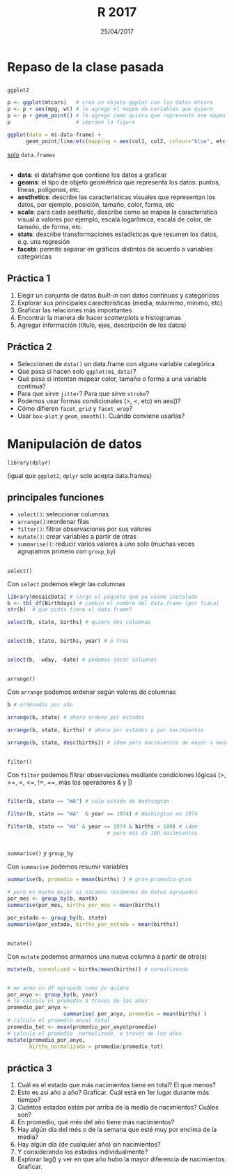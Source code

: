 #    -*- mode: org -*-
#+TITLE: R 2017
#+DATE: 25/04/2017
#+AUTHOR: Luis G. Moyano
#+EMAIL: lgmoyano@gmail.com

#+OPTIONS: author:nil date:t email:nil
#+STARTUP: showall expand
#+options: toc:nil
#+REVEAL_ROOT: ../../reveal.js/
#+REVEAL_TITLE_SLIDE_TEMPLATE: Recursive Search
#+OPTIONS: reveal_center:t reveal_progress:t reveal_history:nil reveal_control:t
#+OPTIONS: reveal_rolling_links:nil reveal_keyboard:t reveal_overview:t num:nil
#+OPTIONS: reveal_title_slide:"<h1>%t</h1><h3>%d</h3>"
#+REVEAL_MARGIN: 0.1
#+REVEAL_MIN_SCALE: 0.5
#+REVEAL_MAX_SCALE: 2.5
#+REVEAL_TRANS: slide
#+REVEAL_SPEED: fast
#+REVEAL_THEME: my_moon
#+REVEAL_HEAD_PREAMBLE: <meta name="description" content="Programación en R 2017">
#+REVEAL_POSTAMBLE: <p> @luisgmoyano </p>
#+REVEAL_PLUGINS: (highlight)
#+REVEAL_HIGHLIGHT_CSS: %r/lib/css/zenburn.css
#+REVEAL_HLEVEL: 1

# # (setq org-reveal-title-slide "<h1>%t</h1><br/><h2>%a</h2><h3>%e / <a href=\"http://twitter.com/ben_deane\">@ben_deane</a></h3><h2>%d</h2>")
# # (setq org-reveal-title-slide 'auto)
# # see https://github.com/yjwen/org-reveal/commit/84a445ce48e996182fde6909558824e154b76985

# #+OPTIONS: reveal_width:1200 reveal_height:800
# #+OPTIONS: toc:1
# #+REVEAL_PLUGINS: (markdown notes)
# #+REVEAL_EXTRA_CSS: ./local
# ## black, blood, league, moon, night, serif, simple, sky, solarized, source, template, white
# #+REVEAL_HEADER: <meta name="description" content="Programación en R 2017">
# #+REVEAL_FOOTER: <meta name="description" content="Programación en R 2017">


#+begin_src yaml :exports (when (eq org-export-current-backend 'md) "results") :exports (when (eq org-export-current-backend 'reveal) "none") :results value html 
--- 
layout: default 
title: Clase 2
--- 
#+end_src 
#+results:

# #+begin_html
# <img src="right-fail.png">
# #+end_html

# #+ATTR_REVEAL: :frag roll-in
* Repaso de la clase pasada

** 
~ggplot2~

  #+BEGIN_SRC R 
    p <- ggplot(mtcars)   # creo un objeto ggplot con los datos mtcars
    p <- p + aes(mpg, wt) # le agrego el mapeo de variables que quiero
    p <- p + geom_point() # le agrego como quiero que represente ese mapeo
    p                     # imprimo la figura
  #+END_SRC

  #+BEGIN_SRC R 
  ggplot(data = mi-data-frame) + 
        geom_point/line/etc(mapping = aes(col1, col2, colour="blue", etc.))
  #+END_SRC

_solo_ ~data.frames~

** 
#+BEGIN_EXPORT html
 <ul class="smallfont">
<li><b>data</b>: el dataframe que contiene los datos a graficar</li>
<li><b>geoms</b>: el tipo de objeto geométrico que representa los datos: puntos, líneas, polígonos, etc.</li>
<li><b>aesthetics</b>: describe las características visuales que representan los datos,  por ejemplo, posición, tamaño, color, forma, etc </li>
<li><b>scale</b>: para cada aesthetic, describe como se mapea la característica visual a valores
 por ejemplo, escala logarítmica, escala de color, de tamaño, de forma, etc.</li>
<li><b>stats</b>: describe transformaciones estadísticas que resumen los datos, e.g. una regresión  </li>
<li><b>facets</b>: permite separar en gráficos distintos de acuerdo a variables categóricas</li>
 </ul>
#+END_EXPORT

** Práctica 1
:PROPERTIES:
:reveal_background: #123456
:END:

1. Elegir un conjunto de datos /built-in/ con datos continuos y categóricos
2. Explorar sus principales características (media, máxmimo, mínimo, etc)
3. Graficar las relaciones más importantes
4. Encontrar la manera de hacer /scatterplots/ e histogramas
5. Agregar información (título, ejes, descripción de los datos) 

** Práctica 2
:PROPERTIES:
:reveal_background: #123456
:END:

- Seleccionen de ~data()~ un data.frame con alguna variable categórica
- Qué pasa si hacen solo ~ggplot(mi_data)~?
- Qué pasa si intentan mapear color, tamaño o forma a una variable continua?
- Para que sirve ~jitter~? Para que sirve ~stroke~?
- Podemos usar formas condicionales (>, <, etc) en aes()?
- Cómo difieren ~facet_grid~ y ~facet_wrap~?
- Usar ~box-plot~ y ~geom_smooth()~. Cuándo conviene usarlas?

* Manipulación de datos
~library(dplyr)~

(igual que ~ggplot2~, ~dplyr~ solo acepta data.frames)
** principales funciones
    - ~select()~: seleccionar columnas
    - ~arrange()~:reordenar filas
    - ~filter()~: filtrar observaciones por sus valores
    - ~mutate()~: crear variables a partir de otras
    - ~summarise()~: reducir varios valores a uno solo
         (muchas veces agrupamos primero con ~group_by~)
** 
~select()~

Con ~select~ podemos elegir las columnas
#+BEGIN_SRC R 
library(mosaicData) # cargo el paquete que ya viene instalado
b <- tbl_df(Birthdays) # cambio el nombre del data.frame (por fiaca)
str(b)  # que pinta tiene el data.frame?

select(b, state, births) # quiero dos columnas


select(b, state, births, year) # o tres


select(b, -wday, -date) # podemos sacar columnas
#+END_SRC
** 
~arrange()~

Con ~arrange~ podemos ordenar según valores de columnas

#+BEGIN_SRC R 
b # ordenados por año

arrange(b, state) # ahora ordeno por estados
 
arrange(b, state, births) # ahora por estados y por nacimientos

arrange(b, state, desc(births)) # idem pero nacimientos de mayor a menor
#+END_SRC

** 
~filter()~

Con ~filter~ podemos filtrar observaciones mediante condiciones lógicas
(>, >=, <, <=, !=, ==, más los operadores & y |)

#+BEGIN_SRC R 

filter(b, state == "WA") # solo estado de Washington

filter(b, state == "WA"  & year == 1974) # Washington en 1974

filter(b, state == "WA" & year == 1974 & births > 180) # idem 
                                # pero más de 180 nacimientos 
#+END_SRC
** 
~summarise()~ y ~group_by~

Con ~summarise~ podemos resumir variables 

#+BEGIN_SRC R 
summarise(b, promedio = mean(births) ) # gran-promedio-gran

# pero es mucho mejor si sacamos resúmenes de datos agrupados
por_mes <- group_by(b, month)
summarise(por_mes, births_por_mes = mean(births))

por_estado <- group_by(b, state)
summarise(por_estado, births_por_estado = mean(births))
#+END_SRC
** 
~mutate()~

#+ATTR_REVEAL: frag: highlight-red
Con ~mutate~ podemos armarnos una nueva columna a partir de otra(s)

#+BEGIN_SRC R 
mutate(b, normalized = births/mean(births)) # normalizando


# me armo un df agrupado como yo quiero
por_anyo <- group_by(b, year) 
# le calculo el promedio a través de los años
promedio_por_anyo <-  
                  summarise( por_anyo, promedio = mean(births) )
# calculo el promedio anual total
promedio_tot <- mean(promedio_por_anyo$promedio)
# calculo el promedio _normalizado_ a través de los años
mutate(promedio_por_anyo, 
       births_normalizado = promedio/promedio_tot)
#+END_SRC

** práctica 3
:PROPERTIES:
:reveal_background: #123456
:END:

#+BEGIN_EXPORT html
 <ol class="smallfont">
   <li>Cuál es el estado que más nacimientos tiene en total? El que menos?</li>
   <li>Esto es así año a año? Graficar. Cuál está en 1er lugar durante más tiempo?</li>
   <li>Cuántos estados están por arriba de la media de nacimientos? Cuáles son?</li>
   <li>En promedio, qué més del año tiene más nacimientos?</li>
   <li>Hay algún día del més o de la semana que esté muy por encima de la media?</li>
   <li>Hay algún día (de cualquier año) sin nacimientos?</li>
   <li>Y considerando los estados individualmente?</li>
   <li>Explorar lag() y ver en que año hubo la mayor diferencia de nacimientos. Graficar.</li>
 </ol>
#+END_EXPORT
